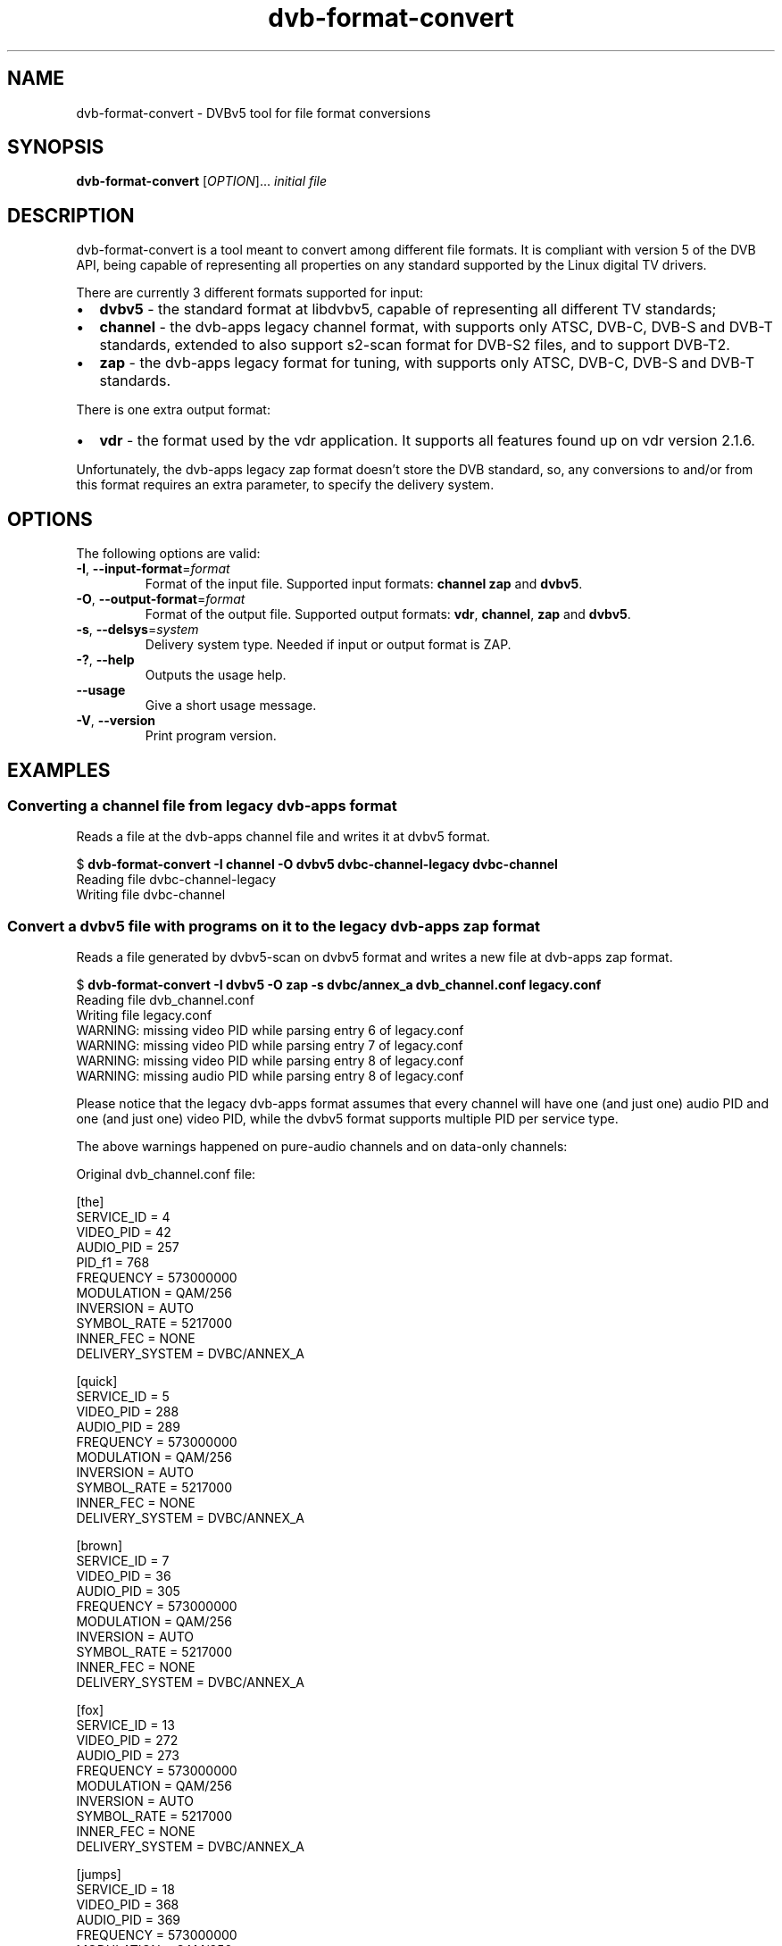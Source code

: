 .TH "dvb-format-convert" 1 "Fri Oct 3 2014" "DVBv5 Utils" "User Commands"
.SH NAME
dvb-format-convert \- DVBv5 tool for file format conversions
.SH SYNOPSIS
.B dvb-format-convert
[\fIOPTION\fR]... \fIinitial file\fR
.SH DESCRIPTION
dvb-format-convert is a tool meant to convert among different file formats.
It is compliant with version 5 of the DVB API, being capable of representing
all properties on any standard supported by the Linux digital TV drivers.
.PP
There are currently 3 different formats supported for input:
.IP "\(bu" 2
\fBdvbv5\fR \- the standard format at libdvbv5, capable of representing all
different TV standards;
.PP
.IP "\(bu" 2
\fBchannel\fR \- the dvb-apps legacy channel format, with supports only
ATSC, DVB-C, DVB-S and DVB-T standards, extended to also support s2-scan
format for DVB-S2 files, and to support DVB-T2.
.IP "\(bu" 2
\fBzap\fR \- the dvb-apps legacy format for tuning, with supports only
ATSC, DVB-C, DVB-S and DVB-T standards.
.PP
There is one extra output format:
.PP
.IP "\(bu" 2
\fBvdr\fR \- the format used by the vdr application. It supports all features
found up on vdr version 2.1.6.
.PP
Unfortunately, the dvb-apps legacy zap format doesn't store the DVB standard,
so, any conversions to and/or from this format requires an extra parameter,
to specify the delivery system.
.PP
.SH OPTIONS
.TP
The following options are valid:
.TP
\fB-I\fR, \fB--input-format\fR=\fIformat\fR
Format of the input file.
Supported input formats: \fBchannel\f, \fBzap\fR and \fBdvbv5\fR.
.TP
\fB-O\fR, \fB--output-format\fR=\fIformat\fR
Format of the output file.
Supported output formats: \fBvdr\fR, \fBchannel\fR, \fBzap\fR and \fBdvbv5\fR.
.TP
\fB-s\fR, \fB--delsys\fR=\fIsystem\fR
Delivery system type.
Needed if input or output format is ZAP.
.TP
\fB-?\fR, \fB--help\fR
Outputs the usage help.
.TP
\fB--usage\fR
Give a short usage message.
.TP
\fB-V\fR, \fB--version\fR
Print program version.
.SH EXAMPLES
.RS
.SS Converting a channel file from legacy dvb-apps format
Reads a file at the dvb\-apps channel file and writes it at dvbv5 format.
.PP
.nf
$ \fBdvb\-format\-convert \-I channel \-O dvbv5 dvbc\-channel\-legacy dvbc\-channel\fR
Reading file dvbc\-channel\-legacy
Writing file dvbc\-channel
.fi
.SS Convert a dvbv5 file with programs on it to the legacy dvb\-apps zap format
Reads a file generated by dvbv5-scan on dvbv5 format and writes a new file
at dvb\-apps zap format.
.PP
.nf
$ \fBdvb\-format\-convert \-I dvbv5 \-O zap \-s dvbc/annex_a dvb_channel.conf legacy.conf\fR
Reading file dvb_channel.conf
Writing file legacy.conf
WARNING: missing video PID while parsing entry 6 of legacy.conf
WARNING: missing video PID while parsing entry 7 of legacy.conf
WARNING: missing video PID while parsing entry 8 of legacy.conf
WARNING: missing audio PID while parsing entry 8 of legacy.conf
.fi
.PP
Please notice that the legacy dvb\-apps format assumes that every channel
will have one (and just one) audio PID and one (and just one) video PID,
while the dvbv5 format supports multiple PID per service type.
.PP
The above warnings happened on pure\-audio channels and on data\-only channels:
.PP
Original dvb_channel.conf file:
.PP
.nf
[the]
        SERVICE_ID = 4
        VIDEO_PID = 42
        AUDIO_PID = 257
        PID_f1 = 768
        FREQUENCY = 573000000
        MODULATION = QAM/256
        INVERSION = AUTO
        SYMBOL_RATE = 5217000
        INNER_FEC = NONE
        DELIVERY_SYSTEM = DVBC/ANNEX_A


[quick]
        SERVICE_ID = 5
        VIDEO_PID = 288
        AUDIO_PID = 289
        FREQUENCY = 573000000
        MODULATION = QAM/256
        INVERSION = AUTO
        SYMBOL_RATE = 5217000
        INNER_FEC = NONE
        DELIVERY_SYSTEM = DVBC/ANNEX_A


[brown]
        SERVICE_ID = 7
        VIDEO_PID = 36
        AUDIO_PID = 305
        FREQUENCY = 573000000
        MODULATION = QAM/256
        INVERSION = AUTO
        SYMBOL_RATE = 5217000
        INNER_FEC = NONE
        DELIVERY_SYSTEM = DVBC/ANNEX_A


[fox]
        SERVICE_ID = 13
        VIDEO_PID = 272
        AUDIO_PID = 273
        FREQUENCY = 573000000
        MODULATION = QAM/256
        INVERSION = AUTO
        SYMBOL_RATE = 5217000
        INNER_FEC = NONE
        DELIVERY_SYSTEM = DVBC/ANNEX_A


[jumps]
        SERVICE_ID = 18
        VIDEO_PID = 368
        AUDIO_PID = 369
        FREQUENCY = 573000000
        MODULATION = QAM/256
        INVERSION = AUTO
        SYMBOL_RATE = 5217000
        INNER_FEC = NONE
        DELIVERY_SYSTEM = DVBC/ANNEX_A


[over]
        SERVICE_ID = 48
        VIDEO_PID = 336
        AUDIO_PID = 337 338 849
        PID_86 = 816
        FREQUENCY = 573000000
        MODULATION = QAM/256
        INVERSION = AUTO
        SYMBOL_RATE = 5217000
        INNER_FEC = NONE
        DELIVERY_SYSTEM = DVBC/ANNEX_A


[the]
        SERVICE_ID = 57
        AUDIO_PID = 353
        FREQUENCY = 573000000
        MODULATION = QAM/256
        INVERSION = AUTO
        SYMBOL_RATE = 5217000
        INNER_FEC = NONE
        DELIVERY_SYSTEM = DVBC/ANNEX_A


[lazy]
        SERVICE_ID = 104
        AUDIO_PID = 321
        FREQUENCY = 573000000
        MODULATION = QAM/256
        INVERSION = AUTO
        SYMBOL_RATE = 5217000
        INNER_FEC = NONE
        DELIVERY_SYSTEM = DVBC/ANNEX_A


[dog]
        SERVICE_ID = 252
        PID_05 = 3047 3046 3045 3044 3042
        FREQUENCY = 573000000
        MODULATION = QAM/256
        INVERSION = AUTO
        SYMBOL_RATE = 5217000
        INNER_FEC = NONE
        DELIVERY_SYSTEM = DVBC/ANNEX_A

.fi
.PP
So, for the channels with multiple PIDs, the converted legacy.conf file
will have just the first one.
.PP
For the channels without an audio or video PID, it will store PID=0.
.PP
This is the output file for the above channel list.
.PP
.nf
the:573000000:INVERSION_AUTO:5217000:FEC_NONE:QAM_256:42:257:4
quick:573000000:INVERSION_AUTO:5217000:FEC_NONE:QAM_256:288:289:5
brown:573000000:INVERSION_AUTO:5217000:FEC_NONE:QAM_256:36:305:7
fox:573000000:INVERSION_AUTO:5217000:FEC_NONE:QAM_256:272:273:13
jumps:573000000:INVERSION_AUTO:5217000:FEC_NONE:QAM_256:368:369:18
over:573000000:INVERSION_AUTO:5217000:FEC_NONE:QAM_256:336:337:48
the:573000000:INVERSION_AUTO:5217000:FEC_NONE:QAM_256:0:353:57
lazy:573000000:INVERSION_AUTO:5217000:FEC_NONE:QAM_256:0:321:104
dog:573000000:INVERSION_AUTO:5217000:FEC_NONE:QAM_256:0:0:252
.fi
.SH BUGS
Report bugs to Mauro Carvalho Chehab <mchehab@osg.samsung.com>
.SH COPYRIGHT
Copyright (c) 2011\-2014 by Mauro Carvalho Chehab.
.PP
License GPLv2: GNU GPL version 2 <http://gnu.org/licenses/gpl.html>.
.br
This is free software: you are free to change and redistribute it.
There is NO WARRANTY, to the extent permitted by law.
